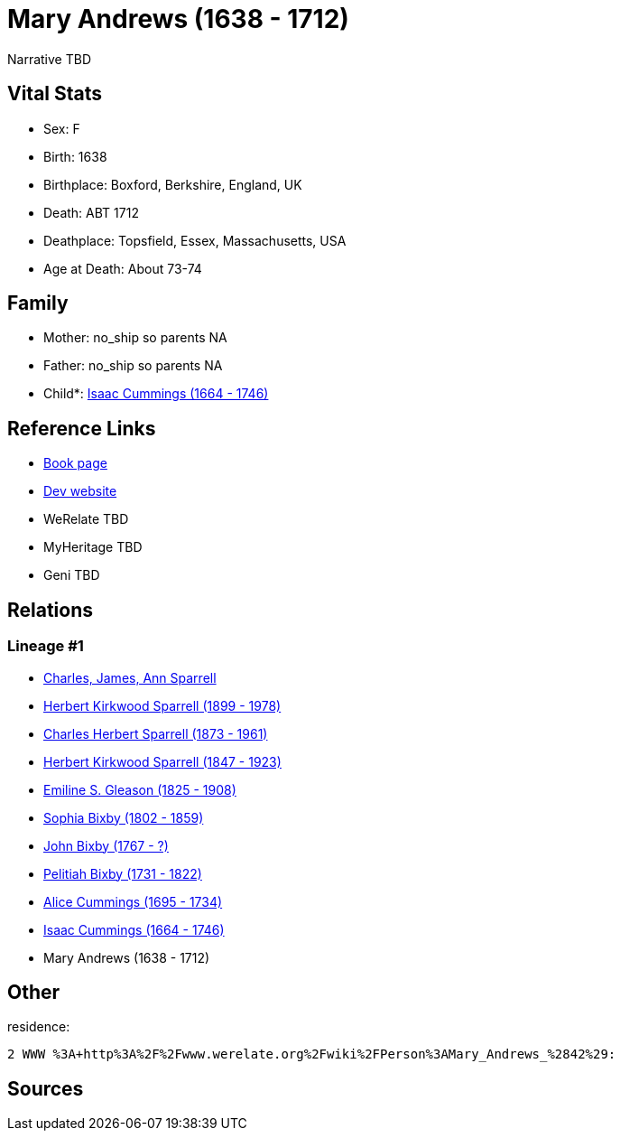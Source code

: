 = Mary Andrews (1638 - 1712)

Narrative TBD


== Vital Stats


* Sex: F
* Birth: 1638
* Birthplace: Boxford, Berkshire, England, UK
* Death: ABT 1712
* Deathplace: Topsfield, Essex, Massachusetts, USA
* Age at Death: About 73-74


== Family
* Mother: no_ship so parents NA
* Father: no_ship so parents NA
* Child*: https://github.com/sparrell/cfs_ancestors/blob/main/Vol_02_Ships/V2_C5_Ancestors/gen9/gen9.PPPMMPPMP.Isaac_Cummings[Isaac Cummings (1664 - 1746)]



== Reference Links
* https://github.com/sparrell/cfs_ancestors/blob/main/Vol_02_Ships/V2_C5_Ancestors/gen10/gen10.PPPMMPPMPM.Mary_Andrews[Book page]
* https://cfsjksas.gigalixirapp.com/person?p=p0432[Dev website]
* WeRelate TBD
* MyHeritage TBD
* Geni TBD

== Relations
=== Lineage #1
* https://github.com/spoarrell/cfs_ancestors/tree/main/Vol_02_Ships/V2_C1_Principals/0_intro_principals.adoc[Charles, James, Ann Sparrell]
* https://github.com/sparrell/cfs_ancestors/blob/main/Vol_02_Ships/V2_C5_Ancestors/gen1/gen1.P.Herbert_Kirkwood_Sparrell[Herbert Kirkwood Sparrell (1899 - 1978)]

* https://github.com/sparrell/cfs_ancestors/blob/main/Vol_02_Ships/V2_C5_Ancestors/gen2/gen2.PP.Charles_Herbert_Sparrell[Charles Herbert Sparrell (1873 - 1961)]

* https://github.com/sparrell/cfs_ancestors/blob/main/Vol_02_Ships/V2_C5_Ancestors/gen3/gen3.PPP.Herbert_Kirkwood_Sparrell[Herbert Kirkwood Sparrell (1847 - 1923)]

* https://github.com/sparrell/cfs_ancestors/blob/main/Vol_02_Ships/V2_C5_Ancestors/gen4/gen4.PPPM.Emiline_S_Gleason[Emiline S. Gleason (1825 - 1908)]

* https://github.com/sparrell/cfs_ancestors/blob/main/Vol_02_Ships/V2_C5_Ancestors/gen5/gen5.PPPMM.Sophia_Bixby[Sophia Bixby (1802 - 1859)]

* https://github.com/sparrell/cfs_ancestors/blob/main/Vol_02_Ships/V2_C5_Ancestors/gen6/gen6.PPPMMP.John_Bixby[John Bixby (1767 - ?)]

* https://github.com/sparrell/cfs_ancestors/blob/main/Vol_02_Ships/V2_C5_Ancestors/gen7/gen7.PPPMMPP.Pelitiah_Bixby[Pelitiah Bixby (1731 - 1822)]

* https://github.com/sparrell/cfs_ancestors/blob/main/Vol_02_Ships/V2_C5_Ancestors/gen8/gen8.PPPMMPPM.Alice_Cummings[Alice Cummings (1695 - 1734)]

* https://github.com/sparrell/cfs_ancestors/blob/main/Vol_02_Ships/V2_C5_Ancestors/gen9/gen9.PPPMMPPMP.Isaac_Cummings[Isaac Cummings (1664 - 1746)]

* Mary Andrews (1638 - 1712)


== Other
residence: 
----
2 WWW %3A+http%3A%2F%2Fwww.werelate.org%2Fwiki%2FPerson%3AMary_Andrews_%2842%29:
----


== Sources
